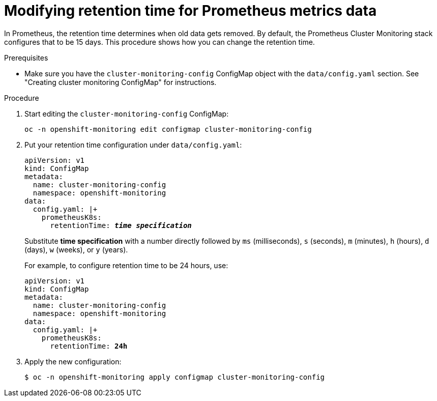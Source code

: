// Module included in the following assemblies:
//
// monitoring/configuring-monitoring-stack.adoc

[id='modifying-retention-time-for-prometheus-metrics-data-{context}']
= Modifying retention time for Prometheus metrics data

In Prometheus, the retention time determines when old data gets removed. By default, the Prometheus Cluster Monitoring stack configures that to be 15 days. This procedure shows how you can change the retention time.

.Prerequisites

* Make sure you have the `cluster-monitoring-config` ConfigMap object with the `data/config.yaml` section. See "Creating cluster monitoring ConfigMap" for instructions.

.Procedure

. Start editing the `cluster-monitoring-config` ConfigMap:
+
----
oc -n openshift-monitoring edit configmap cluster-monitoring-config
----

. Put your retention time configuration under `data/config.yaml`:
+
[subs="quotes"]
  apiVersion: v1
  kind: ConfigMap
  metadata:
    name: cluster-monitoring-config
    namespace: openshift-monitoring
  data:
    config.yaml: |+
      prometheusK8s:
        retentionTime: *_time specification_*
+
Substitute *time specification* with a number directly followed by `ms` (milliseconds), `s` (seconds), `m` (minutes), `h` (hours), `d` (days), `w` (weeks), or `y` (years).
+
For example, to configure retention time to be 24 hours, use:
+
[subs="quotes"]
  apiVersion: v1
  kind: ConfigMap
  metadata:
    name: cluster-monitoring-config
    namespace: openshift-monitoring
  data:
    config.yaml: |+
      prometheusK8s:
        retentionTime: *24h*

. Apply the new configuration:
+
----
$ oc -n openshift-monitoring apply configmap cluster-monitoring-config
----
